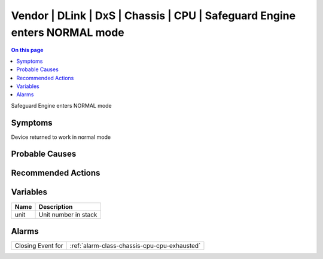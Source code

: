 .. _event-class-vendor-dlink-dxs-chassis-cpu-safeguard-engine-enters-normal-mode:

==========================================================================
Vendor | DLink | DxS | Chassis | CPU | Safeguard Engine enters NORMAL mode
==========================================================================
.. contents:: On this page
    :local:
    :backlinks: none
    :depth: 1
    :class: singlecol

Safeguard Engine enters NORMAL mode

Symptoms
--------
Device returned to work in normal mode

Probable Causes
---------------
.. todo::
    Describe Vendor | DLink | DxS | Chassis | CPU | Safeguard Engine enters NORMAL mode probable causes

Recommended Actions
-------------------
.. todo::
    Describe Vendor | DLink | DxS | Chassis | CPU | Safeguard Engine enters NORMAL mode recommended actions

Variables
----------
==================== ==================================================
Name                 Description
==================== ==================================================
unit                 Unit number in stack
==================== ==================================================

Alarms
------
================= ======================================================================
Closing Event for :ref:`alarm-class-chassis-cpu-cpu-exhausted`
================= ======================================================================
